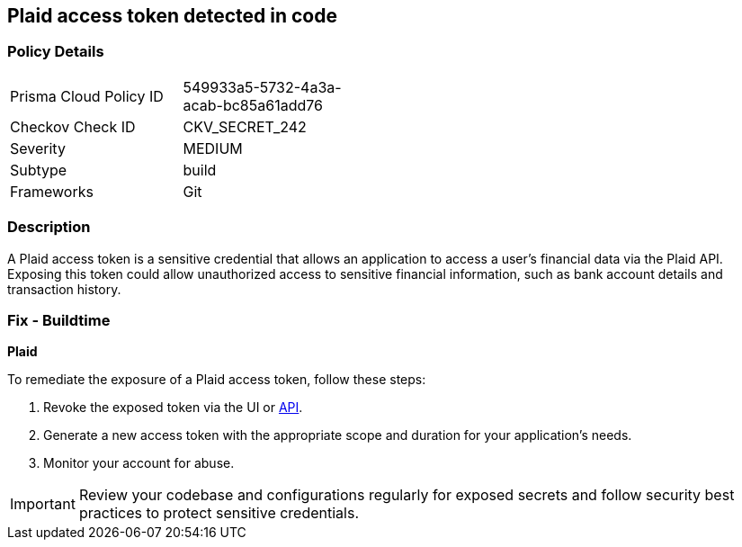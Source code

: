 == Plaid access token detected in code


=== Policy Details

[width=45%]
[cols="1,1"]
|===
|Prisma Cloud Policy ID
|549933a5-5732-4a3a-acab-bc85a61add76

|Checkov Check ID
|CKV_SECRET_242

|Severity
|MEDIUM

|Subtype
|build

|Frameworks
|Git

|===


=== Description

A Plaid access token is a sensitive credential that allows an application to access a user's financial data via the Plaid API. Exposing this token could allow unauthorized access to sensitive financial information, such as bank account details and transaction history.

=== Fix - Buildtime

*Plaid*

To remediate the exposure of a Plaid access token, follow these steps:

1. Revoke the exposed token via the UI or https://plaid.com/docs/api/tokens/#itemaccess_tokeninvalidate[API].
2. Generate a new access token with the appropriate scope and duration for your application's needs.
3. Monitor your account for abuse.

IMPORTANT: Review your codebase and configurations regularly for exposed secrets and follow security best practices to protect sensitive credentials.
